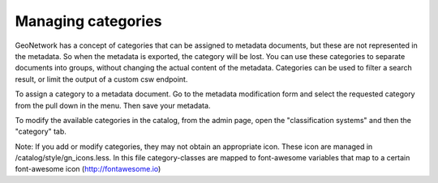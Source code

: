 .. _managing-categories:

Managing categories
###################

GeoNetwork has a concept of categories that can be assigned to metadata documents, but these are not represented in the metadata. So when the metadata is exported, the category will be lost. You can use these categories to separate documents into groups, without changing the actual content of the metadata. Categories can be used to filter a search result, or limit the output of a custom csw endpoint.

To assign a category to a metadata document. Go to the metadata modification form and select the requested category from the pull down in the menu. Then save your metadata.

To modify the available categories in the catalog, from the admin page, open the "classification systems" and then the "category" tab. 

Note: If you add or modify categories, they may not obtain an appropriate icon. These icon are managed in /catalog/style/gn_icons.less. In this file category-classes are mapped to font-awesome variables that map to a certain font-awesome icon (http://fontawesome.io)